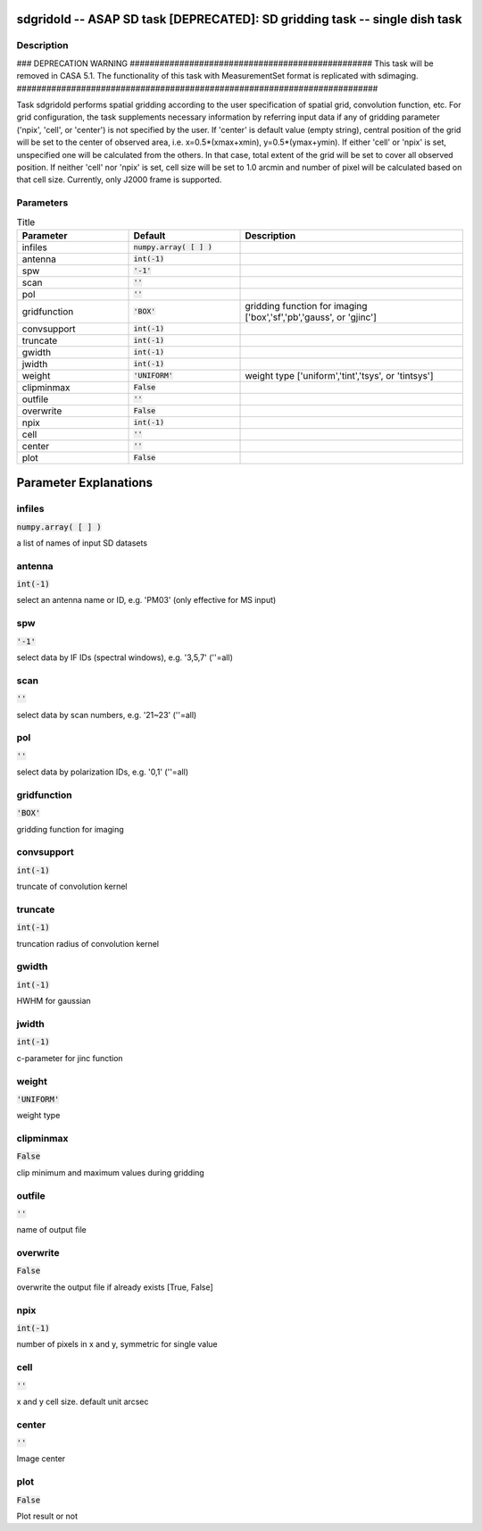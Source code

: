 sdgridold -- ASAP SD task [DEPRECATED]: SD gridding task -- single dish task
=======================================

Description
---------------------------------------

### DEPRECATION WARNING #################################################
This task will be removed in CASA 5.1.
The functionality of this task with MeasurementSet format is replicated
with sdimaging.
#########################################################################

Task sdgridold performs spatial gridding according to the user 
specification of spatial grid, convolution function, etc.
For grid configuration, the task supplements necessary information 
by referring input data if any of gridding parameter ('npix', 
'cell', or 'center') is not specified by the user. If 'center' is 
default value (empty string), central position of the grid will be 
set to the center of observed area, i.e. x=0.5*(xmax+xmin), 
y=0.5*(ymax+ymin). If either 'cell' or 'npix' is set, unspecified 
one will be calculated from the others. In that case, total extent of 
the grid will be set to cover all observed position. If neither 'cell' 
nor 'npix' is set, cell size will be set to 1.0 arcmin and number of 
pixel will be calculated based on that cell size.
Currently, only J2000 frame is supported.
  


Parameters
---------------------------------------

.. list-table:: Title
   :widths: 25 25 50 
   :header-rows: 1
   
   * - Parameter
     - Default
     - Description
   * - infiles
     - :code:`numpy.array( [  ] )`
     - 
   * - antenna
     - :code:`int(-1)`
     - 
   * - spw
     - :code:`'-1'`
     - 
   * - scan
     - :code:`''`
     - 
   * - pol
     - :code:`''`
     - 
   * - gridfunction
     - :code:`'BOX'`
     - gridding function for imaging [\'box\',\'sf\',\'pb\',\'gauss\', or \'gjinc\']
   * - convsupport
     - :code:`int(-1)`
     - 
   * - truncate
     - :code:`int(-1)`
     - 
   * - gwidth
     - :code:`int(-1)`
     - 
   * - jwidth
     - :code:`int(-1)`
     - 
   * - weight
     - :code:`'UNIFORM'`
     - weight type [\'uniform\',\'tint\',\'tsys\', or \'tintsys\']
   * - clipminmax
     - :code:`False`
     - 
   * - outfile
     - :code:`''`
     - 
   * - overwrite
     - :code:`False`
     - 
   * - npix
     - :code:`int(-1)`
     - 
   * - cell
     - :code:`''`
     - 
   * - center
     - :code:`''`
     - 
   * - plot
     - :code:`False`
     - 


Parameter Explanations
=======================================



infiles
---------------------------------------

:code:`numpy.array( [  ] )`

a list of names of input SD datasets


antenna
---------------------------------------

:code:`int(-1)`

select an antenna name or ID, e.g. \'PM03\' (only effective for MS input)


spw
---------------------------------------

:code:`'-1'`

select data by IF IDs (spectral windows), e.g. \'3,5,7\' (\'\'=all)


scan
---------------------------------------

:code:`''`

select data by scan numbers, e.g. \'21~23\' (\'\'=all)


pol
---------------------------------------

:code:`''`

select data by polarization IDs, e.g. \'0,1\' (\'\'=all)


gridfunction
---------------------------------------

:code:`'BOX'`

gridding function for imaging


convsupport
---------------------------------------

:code:`int(-1)`

truncate of convolution kernel


truncate
---------------------------------------

:code:`int(-1)`

truncation radius of convolution kernel


gwidth
---------------------------------------

:code:`int(-1)`

HWHM for gaussian


jwidth
---------------------------------------

:code:`int(-1)`

c-parameter for jinc function


weight
---------------------------------------

:code:`'UNIFORM'`

weight type


clipminmax
---------------------------------------

:code:`False`

clip minimum and maximum values during gridding


outfile
---------------------------------------

:code:`''`

name of output file


overwrite
---------------------------------------

:code:`False`

overwrite the output file if already exists [True, False]


npix
---------------------------------------

:code:`int(-1)`

number of pixels in x and y, symmetric for single value


cell
---------------------------------------

:code:`''`

x and y cell size. default unit arcsec


center
---------------------------------------

:code:`''`

Image center


plot
---------------------------------------

:code:`False`

Plot result or not




